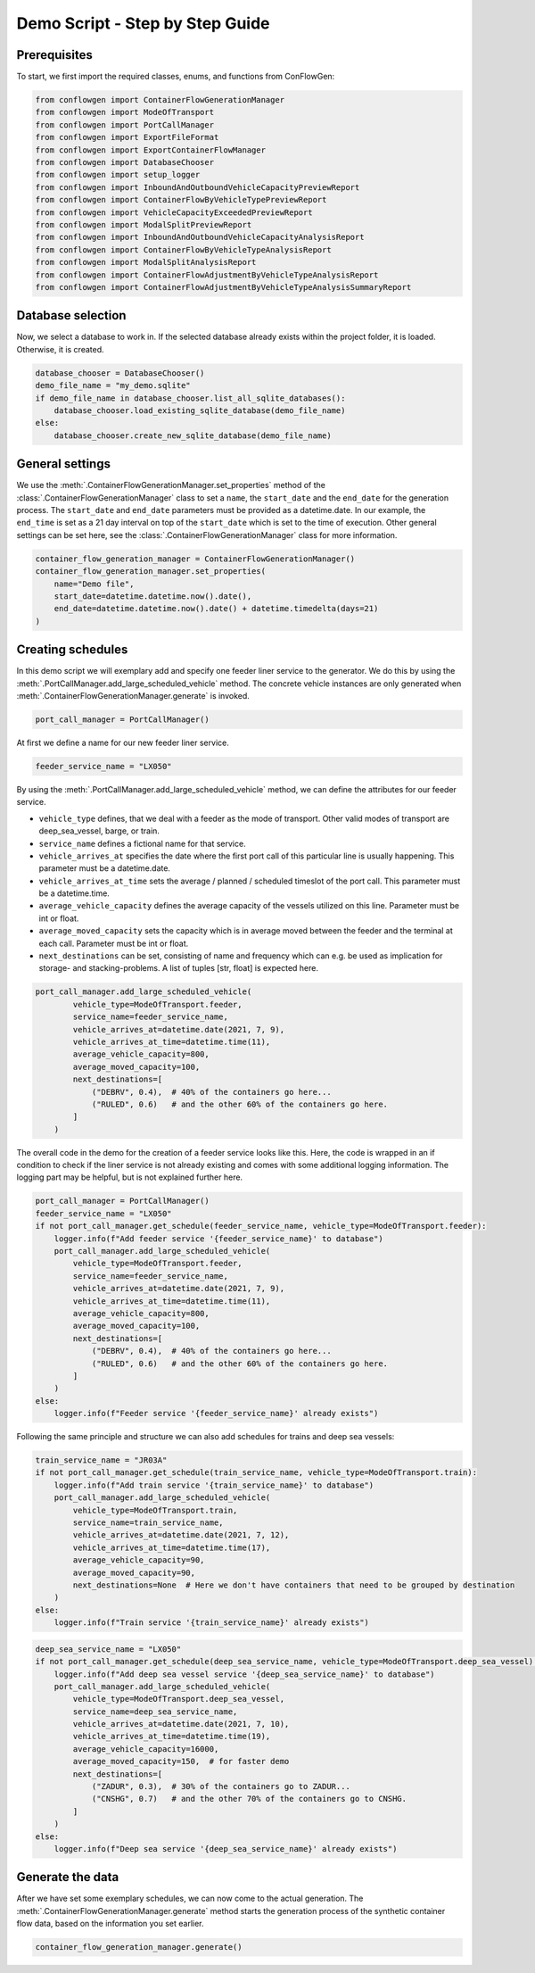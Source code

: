 Demo Script - Step by Step Guide
--------------------------------

.. _prerequisites:

Prerequisites
=============

To start, we first import the required classes, enums, and functions from ConFlowGen:

.. code-block:: python

    from conflowgen import ContainerFlowGenerationManager
    from conflowgen import ModeOfTransport
    from conflowgen import PortCallManager
    from conflowgen import ExportFileFormat
    from conflowgen import ExportContainerFlowManager
    from conflowgen import DatabaseChooser
    from conflowgen import setup_logger
    from conflowgen import InboundAndOutboundVehicleCapacityPreviewReport
    from conflowgen import ContainerFlowByVehicleTypePreviewReport
    from conflowgen import VehicleCapacityExceededPreviewReport
    from conflowgen import ModalSplitPreviewReport
    from conflowgen import InboundAndOutboundVehicleCapacityAnalysisReport
    from conflowgen import ContainerFlowByVehicleTypeAnalysisReport
    from conflowgen import ModalSplitAnalysisReport
    from conflowgen import ContainerFlowAdjustmentByVehicleTypeAnalysisReport
    from conflowgen import ContainerFlowAdjustmentByVehicleTypeAnalysisSummaryReport


Database selection
==================

Now, we select a database to work in.
If the selected database already exists within the project folder, it is loaded.
Otherwise, it is created.

.. code-block:: python

    database_chooser = DatabaseChooser()
    demo_file_name = "my_demo.sqlite"
    if demo_file_name in database_chooser.list_all_sqlite_databases():
        database_chooser.load_existing_sqlite_database(demo_file_name)
    else:
        database_chooser.create_new_sqlite_database(demo_file_name)


General settings
================

We use the :meth:`.ContainerFlowGenerationManager.set_properties` method of the
:class:`.ContainerFlowGenerationManager` class to set a ``name``, the ``start_date`` and the ``end_date`` for the
generation process.
The ``start_date`` and ``end_date`` parameters must be provided as a datetime.date.
In our example, the ``end_time`` is set as a 21 day interval on top of the ``start_date`` which is set to the time of
execution.
Other general settings can be set here, see the :class:`.ContainerFlowGenerationManager` class for more information.

.. code-block:: python

    container_flow_generation_manager = ContainerFlowGenerationManager()
    container_flow_generation_manager.set_properties(
        name="Demo file",
        start_date=datetime.datetime.now().date(),
        end_date=datetime.datetime.now().date() + datetime.timedelta(days=21)
    )


Creating schedules
==================

In this demo script we will exemplary add and specify one feeder liner service to the generator.
We do this by using the :meth:`.PortCallManager.add_large_scheduled_vehicle` method.
The concrete vehicle instances are only generated when :meth:`.ContainerFlowGenerationManager.generate` is invoked.

.. code-block:: python

    port_call_manager = PortCallManager()

At first we define a name for our new feeder liner service.

.. code-block:: python

    feeder_service_name = "LX050"

By using the :meth:`.PortCallManager.add_large_scheduled_vehicle` method, we can define the attributes for our feeder service.

* ``vehicle_type`` defines, that we deal with a feeder as the mode of transport. Other valid modes of transport are deep_sea_vessel, barge, or train.
* ``service_name`` defines a fictional name for that service.
* ``vehicle_arrives_at`` specifies the date where the first port call of this particular line is usually happening. This parameter must be a datetime.date.
* ``vehicle_arrives_at_time`` sets the average / planned / scheduled timeslot of the port call. This parameter must be a datetime.time.
* ``average_vehicle_capacity`` defines the average capacity of the vessels utilized on this line. Parameter must be int or float.
* ``average_moved_capacity`` sets the capacity which is in average moved between the feeder and the terminal at each call. Parameter must be int or float.
* ``next_destinations`` can be set, consisting of name and frequency which can e.g. be used as implication for storage- and stacking-problems. A list of tuples [str, float] is expected here.

.. code-block::

    port_call_manager.add_large_scheduled_vehicle(
            vehicle_type=ModeOfTransport.feeder,
            service_name=feeder_service_name,
            vehicle_arrives_at=datetime.date(2021, 7, 9),
            vehicle_arrives_at_time=datetime.time(11),
            average_vehicle_capacity=800,
            average_moved_capacity=100,
            next_destinations=[
                ("DEBRV", 0.4),  # 40% of the containers go here...
                ("RULED", 0.6)   # and the other 60% of the containers go here.
            ]
        )

The overall code in the demo for the creation of a feeder service looks like this.
Here, the code is wrapped in an if condition to check if the liner service is not already existing and comes with some
additional logging information.
The logging part may be helpful, but is not explained further here.

.. code-block:: python

    port_call_manager = PortCallManager()
    feeder_service_name = "LX050"
    if not port_call_manager.get_schedule(feeder_service_name, vehicle_type=ModeOfTransport.feeder):
        logger.info(f"Add feeder service '{feeder_service_name}' to database")
        port_call_manager.add_large_scheduled_vehicle(
            vehicle_type=ModeOfTransport.feeder,
            service_name=feeder_service_name,
            vehicle_arrives_at=datetime.date(2021, 7, 9),
            vehicle_arrives_at_time=datetime.time(11),
            average_vehicle_capacity=800,
            average_moved_capacity=100,
            next_destinations=[
                ("DEBRV", 0.4),  # 40% of the containers go here...
                ("RULED", 0.6)   # and the other 60% of the containers go here.
            ]
        )
    else:
        logger.info(f"Feeder service '{feeder_service_name}' already exists")

Following the same principle and structure we can also add schedules for trains and deep sea vessels:

.. code-block:: python

    train_service_name = "JR03A"
    if not port_call_manager.get_schedule(train_service_name, vehicle_type=ModeOfTransport.train):
        logger.info(f"Add train service '{train_service_name}' to database")
        port_call_manager.add_large_scheduled_vehicle(
            vehicle_type=ModeOfTransport.train,
            service_name=train_service_name,
            vehicle_arrives_at=datetime.date(2021, 7, 12),
            vehicle_arrives_at_time=datetime.time(17),
            average_vehicle_capacity=90,
            average_moved_capacity=90,
            next_destinations=None  # Here we don't have containers that need to be grouped by destination
        )
    else:
        logger.info(f"Train service '{train_service_name}' already exists")

.. code-block:: python

    deep_sea_service_name = "LX050"
    if not port_call_manager.get_schedule(deep_sea_service_name, vehicle_type=ModeOfTransport.deep_sea_vessel):
        logger.info(f"Add deep sea vessel service '{deep_sea_service_name}' to database")
        port_call_manager.add_large_scheduled_vehicle(
            vehicle_type=ModeOfTransport.deep_sea_vessel,
            service_name=deep_sea_service_name,
            vehicle_arrives_at=datetime.date(2021, 7, 10),
            vehicle_arrives_at_time=datetime.time(19),
            average_vehicle_capacity=16000,
            average_moved_capacity=150,  # for faster demo
            next_destinations=[
                ("ZADUR", 0.3),  # 30% of the containers go to ZADUR...
                ("CNSHG", 0.7)   # and the other 70% of the containers go to CNSHG.
            ]
        )
    else:
        logger.info(f"Deep sea service '{deep_sea_service_name}' already exists")

Generate the data
=================

After we have set some exemplary schedules, we can now come to the actual generation.
The :meth:`.ContainerFlowGenerationManager.generate` method starts the generation process of the synthetic
container flow data, based on the information you set earlier.

.. code-block:: python

    container_flow_generation_manager.generate()

